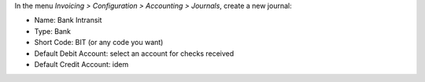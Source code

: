 In the menu *Invoicing > Configuration > Accounting > Journals*, create a new
journal:

* Name: Bank Intransit
* Type: Bank
* Short Code: BIT (or any code you want)
* Default Debit Account: select an account for checks received
* Default Credit Account: idem

